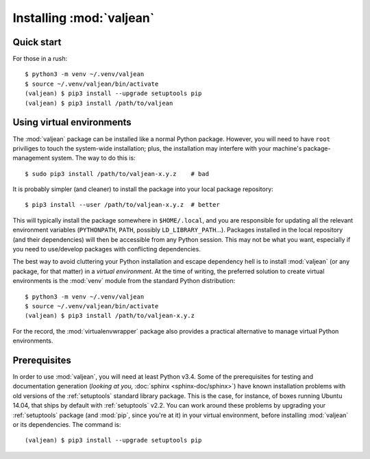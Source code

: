 Installing :mod:`valjean`
=========================

Quick start
-----------

.. highlight:: bash

For those in a rush::

    $ python3 -m venv ~/.venv/valjean
    $ source ~/.venv/valjean/bin/activate
    (valjean) $ pip3 install --upgrade setuptools pip
    (valjean) $ pip3 install /path/to/valjean

Using virtual environments
--------------------------

The :mod:`valjean` package can be installed like a normal Python package.
However, you will need to have ``root`` priviliges to touch the system-wide
installation; plus, the installation may interfere with your machine's
package-management system. The way to do this is::

    $ sudo pip3 install /path/to/valjean-x.y.z    # bad

It is probably simpler (and cleaner) to install the package into your local package
repository::

    $ pip3 install --user /path/to/valjean-x.y.z  # better

This will typically install the package somewhere in ``$HOME/.local``, and you
are responsible for updating all the relevant environment variables
(``PYTHONPATH``, ``PATH``, possibly ``LD_LIBRARY_PATH``...). Packages installed
in the local repository (and their dependencies) will then be accessible from
any Python session. This may not be what you want, especially if you need to
use/develop packages with conflicting dependencies.

The best way to avoid cluttering your Python installation and escape dependency
hell is to install :mod:`valjean` (or any package, for that matter) in a
*virtual environment*.  At the time of writing, the preferred solution to
create virtual environments is the :mod:`venv` module from the standard Python
distribution::
    
     $ python3 -m venv ~/.venv/valjean
     $ source ~/.venv/valjean/bin/activate
     (valjean) $ pip3 install /path/to/valjean-x.y.z

For the record, the :mod:`virtualenvwrapper` package also provides a practical
alternative to manage virtual Python environments.

Prerequisites
-------------

.. _pyparsing: http://pythonhosted.org/pyparsing/

In order to use :mod:`valjean`, you will need at least Python v3.4. Some of the
prerequisites for testing and documentation generation (*looking at you,*
:doc:`sphinx <sphinx-doc/sphinx>`) have known installation problems with old versions of the
:ref:`setuptools` standard library package. This is the case, for instance, of
boxes running Ubuntu 14.04, that ships by default with :ref:`setuptools` v2.2.
You can work around these problems by upgrading your :ref:`setuptools` package
(and :mod:`pip`, since you're at it) in your virtual environment, before
installing :mod:`valjean` or its dependencies. The command is::

    (valjean) $ pip3 install --upgrade setuptools pip

.. todo::

   Document the real dependencies (`pyparsing`_, etc.) as soon as the code
   that requires them lands in the repository.
